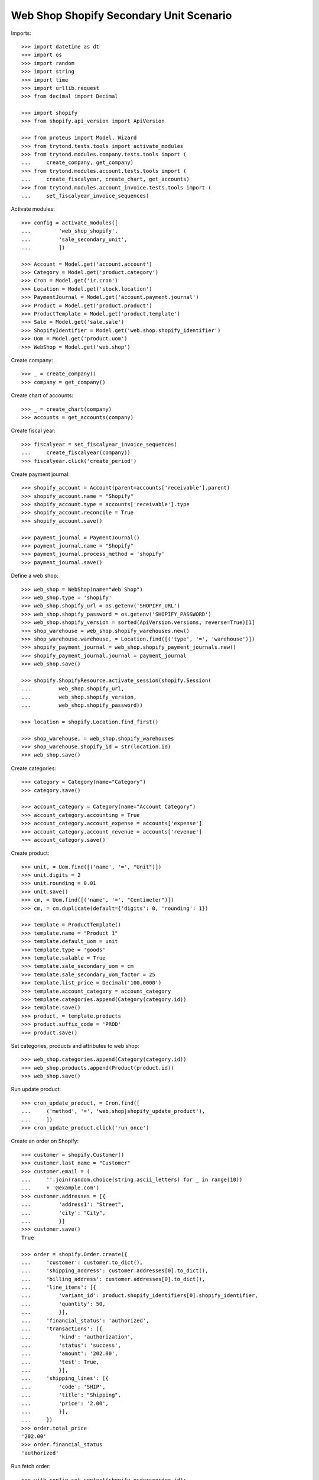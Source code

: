 ========================================
Web Shop Shopify Secondary Unit Scenario
========================================

Imports::

    >>> import datetime as dt
    >>> import os
    >>> import random
    >>> import string
    >>> import time
    >>> import urllib.request
    >>> from decimal import Decimal

    >>> import shopify
    >>> from shopify.api_version import ApiVersion

    >>> from proteus import Model, Wizard
    >>> from trytond.tests.tools import activate_modules
    >>> from trytond.modules.company.tests.tools import (
    ...     create_company, get_company)
    >>> from trytond.modules.account.tests.tools import (
    ...     create_fiscalyear, create_chart, get_accounts)
    >>> from trytond.modules.account_invoice.tests.tools import (
    ...     set_fiscalyear_invoice_sequences)

Activate modules::

    >>> config = activate_modules([
    ...         'web_shop_shopify',
    ...         'sale_secondary_unit',
    ...         ])

    >>> Account = Model.get('account.account')
    >>> Category = Model.get('product.category')
    >>> Cron = Model.get('ir.cron')
    >>> Location = Model.get('stock.location')
    >>> PaymentJournal = Model.get('account.payment.journal')
    >>> Product = Model.get('product.product')
    >>> ProductTemplate = Model.get('product.template')
    >>> Sale = Model.get('sale.sale')
    >>> ShopifyIdentifier = Model.get('web.shop.shopify_identifier')
    >>> Uom = Model.get('product.uom')
    >>> WebShop = Model.get('web.shop')

Create company::

    >>> _ = create_company()
    >>> company = get_company()

Create chart of accounts::

    >>> _ = create_chart(company)
    >>> accounts = get_accounts(company)

Create fiscal year::

    >>> fiscalyear = set_fiscalyear_invoice_sequences(
    ...     create_fiscalyear(company))
    >>> fiscalyear.click('create_period')

Create payment journal::

    >>> shopify_account = Account(parent=accounts['receivable'].parent)
    >>> shopify_account.name = "Shopify"
    >>> shopify_account.type = accounts['receivable'].type
    >>> shopify_account.reconcile = True
    >>> shopify_account.save()

    >>> payment_journal = PaymentJournal()
    >>> payment_journal.name = "Shopify"
    >>> payment_journal.process_method = 'shopify'
    >>> payment_journal.save()

Define a web shop::

    >>> web_shop = WebShop(name="Web Shop")
    >>> web_shop.type = 'shopify'
    >>> web_shop.shopify_url = os.getenv('SHOPIFY_URL')
    >>> web_shop.shopify_password = os.getenv('SHOPIFY_PASSWORD')
    >>> web_shop.shopify_version = sorted(ApiVersion.versions, reverse=True)[1]
    >>> shop_warehouse = web_shop.shopify_warehouses.new()
    >>> shop_warehouse.warehouse, = Location.find([('type', '=', 'warehouse')])
    >>> shopify_payment_journal = web_shop.shopify_payment_journals.new()
    >>> shopify_payment_journal.journal = payment_journal
    >>> web_shop.save()

    >>> shopify.ShopifyResource.activate_session(shopify.Session(
    ...         web_shop.shopify_url,
    ...         web_shop.shopify_version,
    ...         web_shop.shopify_password))

    >>> location = shopify.Location.find_first()

    >>> shop_warehouse, = web_shop.shopify_warehouses
    >>> shop_warehouse.shopify_id = str(location.id)
    >>> web_shop.save()

Create categories::

    >>> category = Category(name="Category")
    >>> category.save()

    >>> account_category = Category(name="Account Category")
    >>> account_category.accounting = True
    >>> account_category.account_expense = accounts['expense']
    >>> account_category.account_revenue = accounts['revenue']
    >>> account_category.save()

Create product::

    >>> unit, = Uom.find([('name', '=', "Unit")])
    >>> unit.digits = 2
    >>> unit.rounding = 0.01
    >>> unit.save()
    >>> cm, = Uom.find([('name', '=', "Centimeter")])
    >>> cm, = cm.duplicate(default={'digits': 0, 'rounding': 1})

    >>> template = ProductTemplate()
    >>> template.name = "Product 1"
    >>> template.default_uom = unit
    >>> template.type = 'goods'
    >>> template.salable = True
    >>> template.sale_secondary_uom = cm
    >>> template.sale_secondary_uom_factor = 25
    >>> template.list_price = Decimal('100.0000')
    >>> template.account_category = account_category
    >>> template.categories.append(Category(category.id))
    >>> template.save()
    >>> product, = template.products
    >>> product.suffix_code = 'PROD'
    >>> product.save()

Set categories, products and attributes to web shop::

    >>> web_shop.categories.append(Category(category.id))
    >>> web_shop.products.append(Product(product.id))
    >>> web_shop.save()

Run update product::

    >>> cron_update_product, = Cron.find([
    ...     ('method', '=', 'web.shop|shopify_update_product'),
    ...     ])
    >>> cron_update_product.click('run_once')

Create an order on Shopify::

    >>> customer = shopify.Customer()
    >>> customer.last_name = "Customer"
    >>> customer.email = (
    ...     ''.join(random.choice(string.ascii_letters) for _ in range(10))
    ...     + '@example.com')
    >>> customer.addresses = [{
    ...         'address1': "Street",
    ...         'city': "City",
    ...         }]
    >>> customer.save()
    True

    >>> order = shopify.Order.create({
    ...     'customer': customer.to_dict(),
    ...     'shipping_address': customer.addresses[0].to_dict(),
    ...     'billing_address': customer.addresses[0].to_dict(),
    ...     'line_items': [{
    ...         'variant_id': product.shopify_identifiers[0].shopify_identifier,
    ...         'quantity': 50,
    ...         }],
    ...     'financial_status': 'authorized',
    ...     'transactions': [{
    ...         'kind': 'authorization',
    ...         'status': 'success',
    ...         'amount': '202.00',
    ...         'test': True,
    ...         }],
    ...     'shipping_lines': [{
    ...         'code': 'SHIP',
    ...         'title': "Shipping",
    ...         'price': '2.00',
    ...         }],
    ...     })
    >>> order.total_price
    '202.00'
    >>> order.financial_status
    'authorized'

Run fetch order::

    >>> with config.set_context(shopify_orders=order.id):
    ...     cron_fetch_order, = Cron.find([
    ...         ('method', '=', 'web.shop|shopify_fetch_order'),
    ...         ])
    ...     cron_fetch_order.click('run_once')

    >>> sale, = Sale.find([])
    >>> len(sale.lines)
    2
    >>> sale.total_amount
    Decimal('202.00')
    >>> line, = [l for l in sale.lines if l.product]
    >>> line.quantity
    2.0
    >>> line.unit == unit
    True
    >>> line.unit_price
    Decimal('100.0000')
    >>> line.secondary_quantity
    50.0
    >>> line.secondary_unit == cm
    True
    >>> line.secondary_unit_price
    Decimal('4.0000')

Clean up::

    >>> order.destroy()
    >>> for product in ShopifyIdentifier.find(
    ...         [('record', 'like', 'product.template,%')]):
    ...     shopify.Product.find(product.shopify_identifier).destroy()
    >>> for category in ShopifyIdentifier.find(
    ...         [('record', 'like', 'product.category,%')]):
    ...     shopify.CustomCollection.find(category.shopify_identifier).destroy()
    >>> time.sleep(2)
    >>> customer.destroy()

    >>> shopify.ShopifyResource.clear_session()
